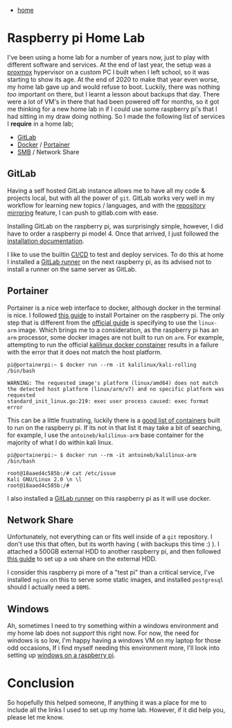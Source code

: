 #+HTML_HEAD: <link rel="stylesheet" type="text/css" href="org.css"/>
#+OPTIONS: num:0 toc:nil html-postamble:nil
#+PROPERTY: header-args :tangle yes :exports both :eval no-export :results output
 - [[file:index.html][home]]
* Raspberry pi Home Lab

I've been using a home lab for a number of years now, just to play with different software and services. At the end of last year, the setup was a [[https://www.proxmox.com/en/][proxmox]] hypervisor on a custom PC I built when I left school, so it was starting to show its age. At the end of 2020 to make that year even worse, my home lab gave up and would refuse to boot. Luckily, there was nothing /too/ important on there, but I learnt a lesson about backups that day. There were a lot of VM's in there that had been powered off for months, so it got me thinking for a new home lab in if I could use some raspberry pi's that I had sitting in my draw doing nothing. So I made the following list of services I *require* in a home lab;

 - [[https://about.gitlab.com/install/][GitLab]]
 - [[https://www.docker.com/get-started][Docker]] / [[https://www.portainer.io/][Portainer]]
 - [[https://en.wikipedia.org/wiki/Samba][SMB]] / Network Share

** GitLab

Having a self hosted GitLab instance allows me to have all my code & projects local, but with all the power of =git=. GitLab works very well in my workflow for learning new topics / languages, and with the [[https://docs.gitlab.com/ee/user/project/repository/repository_mirroring.html][repository mirroring]] feature, I can push to gitlab.com with ease.

Installing GitLab on the raspberry pi, was surprisingly simple, however, I did have to order a raspberry pi model 4. Once that arrived, I just followed the [[https://about.gitlab.com/install/#raspberry-pi-os][installation documentation]].

I like to use the builtin [[https://docs.gitlab.com/ee/ci/][CI/CD]] to test and deploy services. To do this at home I installed a [[https://docs.gitlab.com/runner/][GitLab runner]] on the next raspberry pi, as its advised not to install a runner on the same server as GitLab.

** Portainer

Portainer is a nice web interface to docker, although docker in the terminal is nice. I followed [[https://www.wundertech.net/portainer-raspberry-pi-install-how-to-install-docker-and-portainer/][this guide]] to install Portainer on the raspberry pi. The only step that is different from the [[https://documentation.portainer.io/v2.0/deploy/linux/][official guide]] is specifying to use the =linux-arm= image. Which brings me to a consideration, as the raspberry pi has an =arm= processor, some docker images are not built to run on =arm=. For example, attempting to run the official [[https://www.kali.org/news/official-kali-linux-docker-images/][kalilinux docker constainer]] results in a failure with the error that it does not match the host platform.

#+begin_example
  pi@portainerpi:~ $ docker run --rm -it kalilinux/kali-rolling /bin/bash
  
  WARNING: The requested image's platform (linux/amd64) does not match the detected host platform (linux/arm/v7) and no specific platform was requested
  standard_init_linux.go:219: exec user process caused: exec format error
#+end_example

This can be a little frustrating, luckily there is a [[https://hub.docker.com/u/hypriot/][good list of containers]] built to run on the raspberry pi. If its not in that list it may take a bit of searching, for example, I use the =antoineb/kalilinux-arm= base container for the majority of what I do within kali linux.

#+begin_example
  pi@portainerpi:~ $ docker run --rm -it antoineb/kalilinux-arm /bin/bash 

  root@18aaed4c585b:/# cat /etc/issue 
  Kali GNU/Linux 2.0 \n \l
  root@18aaed4c585b:/# 
#+end_example

I also installed a [[https://docs.gitlab.com/runner/][GitLab runner]] on this raspberry pi as it will use docker.

** Network Share

Unfortunately, not everything can or fits well inside of a =git= repository. I don't use this that often, but its worth having ( with backups this time :) ). I attached a 500GB external HDD to another raspberry pi, and then followed [[https://gennaromigliaccio.com/creating-a-samba-share-using-a-raspberry-pi-and-an-external-hard-drive][this guide]] to set up a =smb= share on the external HDD.

I consider this raspberry pi more of a "test pi" than a critical service, I've installed =nginx= on this to serve some static images, and installed =postgresql= should I actually need a =DBMS=. 

** Windows

Ah, sometimes I need to try something within a windows environment and my home lab does not /support/ this right now. For now, the need for windows is so low, I'm happy having a windows VM on my laptop for those odd occasions, If i find myself needing this environment more, I'll look into setting up [[https://www.tomshardware.com/how-to/install-windows-10-raspberry-pi][windows on a raspberry pi]]. 

* Conclusion

So hopefully this helped someone, If anything it was a place for me to include all the links I used to set up my home lab. However, if it did help you, please let me know.
